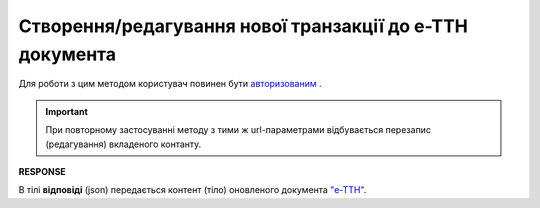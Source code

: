 ####################################################################
**Створення/редагування нової транзакції до е-ТТН документа**
####################################################################

Для роботи з цим методом користувач повинен бути `авторизованим <https://wiki.edin.ua/uk/latest/API_ETTNv3/Methods/Authorization.html>`__ .

.. important:: 
   При повторному застосуванні методу з тими ж url-параметрами відбувається перезапис (редагування) вкладеного контанту.

.. csv-table:: 
  :file: EcmrTransaction.csv
  :widths:  10, 41
  :stub-columns: 0

**RESPONSE**

В тілі **відповіді** (json) передається контент (тіло) оновленого документа `"е-ТТН" <https://wiki.edin.ua/uk/latest/Docs_ETTNv3/ETTN/ETTNpage_v3.html>`__. 


